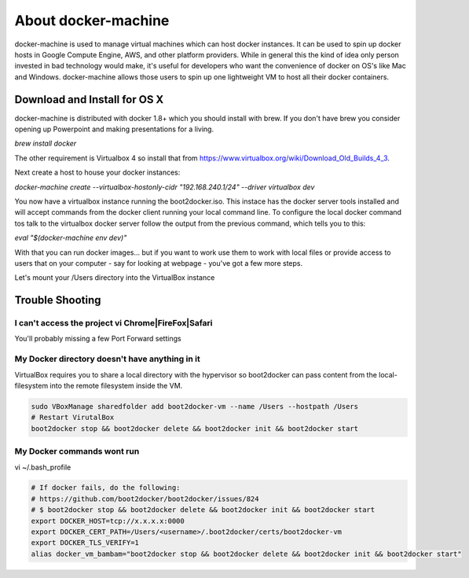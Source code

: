 About docker-machine
--------------------

docker-machine is used to manage virtual machines which can host docker
instances. It can be used to spin up docker hosts in Google Compute Engine, AWS,
and other platform providers. While in general this the kind of idea only person
invested in bad technology would make, it's useful for developers who want the
convenience of docker on OS's like Mac and Windows. docker-machine allows those
users to spin up one lightweight VM to host all their docker containers.


Download and Install for OS X
=============================

docker-machine is distributed with docker 1.8+ which you should install with brew. If you
don't have brew you consider opening up Powerpoint and making presentations for a
living.

`brew install docker`

The other requirement is Virtualbox 4 so install that from
https://www.virtualbox.org/wiki/Download_Old_Builds_4_3.

Next create a host to house your docker instances:

`docker-machine create --virtualbox-hostonly-cidr "192.168.240.1/24" --driver virtualbox dev`

You now have a virtualbox instance running the boot2docker.iso. This instace has the docker
server tools installed and will accept commands from the docker client running your local
command line. To configure the local docker command tos talk to the virtualbox docker server
follow the output from the previous command, which tells you to this:

`eval "$(docker-machine env dev)"`

With that you can run docker images... but if you want to work use them to work with local
files or provide access to users that on your computer - say for looking at webpage - you've
got a few more steps.

Let's mount your /Users directory into the VirtualBox instance





Trouble Shooting
================

I can't access the project vi Chrome|FireFox|Safari
###################################################

You'll probably missing a few Port Forward settings

.. figure:: screenshots/vb-main.png
    :width: 550px
    :align: center

.. figure:: screenshots/vb-main-settings.png
    :width: 550px
    :align: center

.. figure:: screenshots/vb-main-settings-network.png
    :width: 550px
    :align: center

.. figure:: screenshots/vb-port-forward-initial.png
    :width: 550px
    :align: center

.. figure:: screenshots/vb-port-forward-tail.png
    :width: 550px
    :align: center


My Docker directory doesn't have anything in it
###############################################

VirtualBox requires you to share a local directory with the hypervisor so boot2docker can pass content from the local-filesystem into the remote filesystem inside the VM.

.. code-block:: bash

    sudo VBoxManage sharedfolder add boot2docker-vm --name /Users --hostpath /Users
    # Restart VirutalBox
    boot2docker stop && boot2docker delete && boot2docker init && boot2docker start


My Docker commands wont run
###########################

vi ~/.bash_profile

.. code-block:: bash

    # If docker fails, do the following:
    # https://github.com/boot2docker/boot2docker/issues/824
    # $ boot2docker stop && boot2docker delete && boot2docker init && boot2docker start
    export DOCKER_HOST=tcp://x.x.x.x:0000
    export DOCKER_CERT_PATH=/Users/<username>/.boot2docker/certs/boot2docker-vm
    export DOCKER_TLS_VERIFY=1
    alias docker_vm_bambam="boot2docker stop && boot2docker delete && boot2docker init && boot2docker start"
